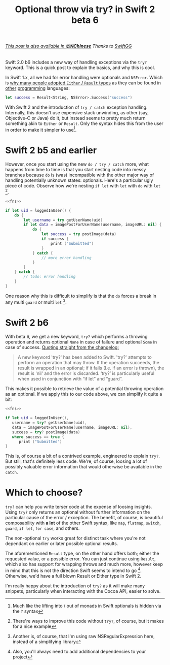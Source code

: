#+title: Optional throw via try? in Swift 2 beta 6
#+tags: swift
#+keywords: swift error throw result either rethrow try syntax swift2
#+description: Swift 2.0 b6 includes a new way of handling exceptions via the =try?= keyword. This is a quick post to explain the basics, and why this is cool.
#+OPTIONS: toc:nil ^:{} 

#+BEGIN_EXPORT html
<h6><a href="http://swift.gg/2015/09/11/optional-throw-swift/">This post is also available in <b>🇨🇳Chinese</b></a><span> Thanks to </span><a href="http://swift.gg/tags/APPVENTURE/">SwiftGG</a></h6>
#+END_EXPORT

Swift 2.0 b6 includes a new way of handling exceptions via the =try?= keyword. This is a quick post to explain the basics, and why this is cool.

In Swift 1.x, all we had for error handling were optionals and =NSError=. Which is [[https://github.com/antitypical/Result][why many people adopted =Either= / =Result= types]] as they can be found in [[https://hackage.haskell.org/package/base-4.8.1.0/docs/Data-Either.html][other]] [[http://www.scala-lang.org/api/2.9.3/scala/Either.html][programming]] languages:

#+BEGIN_SRC swift
let success = Result<String, NSError>.Success("success")
#+END_SRC

With Swift 2 and the introduction of =try / catch= exception handling. Internally, this doesn't use expensive stack unwinding, as other (say, Objective-C or Java) do it, but instead seems to pretty much return something akin to =Either= or =Result=. Only the syntax hides this from the user in order to make it simpler to use[fn:: Much like the lifting into / out of monads in Swift optionals is hidden via the =?= syntax].

* Swift 2 b5 and earlier

However, once you start using the new =do / try / catch= more, what happens from time to time is that you start nesting code into messy branches because =do= is (was) incompatible with the other major way of handling potentially unknown states: optionals. Here's a particular ugly piece of code. Observe how we're nesting =if let= with =let= with =do= with =let= [fn:: There're ways to improve this code without =try?=, of course, but it makes for a nice example].

#+BEGIN_SRC swift :noweb-ref fns :exports none
  import Foundation
  // get the currently logged in user
  func loggedInUser() -> Int? { return 0 }
  // get his name
  func getUserName (userId: Int) throws -> String { return "Claus" }
  // create a new image post with this username. Returns the post data
  func imagePostForUserName(name: String, imageURL: NSURL?) -> NSData? { return NSData() }
  // post the data to a server
  func postImage(data: NSData) throws -> Bool { return true }
#+END_SRC

#+BEGIN_SRC swift :noweb yes
  <<fns>>

  if let uid = loggedInUser() {
      do {
          let username = try getUserName(uid)
          if let data = imagePostForUserName(username, imageURL: nil) {
              do {
                  let success = try postImage(data)
                  if success {
                      print ("Submitted")
                  }  
              } catch {
                  // more error handling
              }
          }
      } catch {
          // todo: error handling
      }
  }

#+END_SRC

#+RESULTS:
: Submitted

One reason why this is difficult to simplify is that the =do= forces a break in any multi =guard= or multi =let= [fn:: Another is, of course, that I'm using raw NSRegularExpression here, instead of a simplifying library].

* Swift 2 b6

With beta 6, we get a new keyword, =try?= which performs a throwing operation and returns optional =None= in case of failure and optional =Some= in case of success. [[http://adcdownload.apple.com/Developer_Tools/Xcode_7_beta_6/Xcode_7_beta_6_Release_Notes.pdf][Quoting straight from the changelog:]]

#+BEGIN_QUOTE
A new keyword 'try?' has been added to Swift. 'try?' attempts to perform an operation that may throw. If the operation succeeds, the result is wrapped in an optional; if it fails (I.e. if an error is thrown), the result is 'nil' and the error is discarded. ‘try?’ is particularly useful when used in conjunction with “if let” and “guard”.
#+END_QUOTE

This makes it possible to retrieve the value of a potential throwing operation as an optional. If we apply this to our code above, we can simplify it quite a bit:

#+NAME: feature-image
#+BEGIN_SRC swift :noweb strip-export :export-image true
  <<fns>>

  if let uid = loggedInUser(),
     username = try? getUserName(uid),
     data = imagePostForUserName(username, imageURL: nil),
     success = try? postImage(data)
     where success == true {
        print ("Submitted")
  }

#+END_SRC

#+RESULTS:
: Submitted

This is, of course a bit of a contrived example, engineered to explain =try?=. But still, that's definitely less code. 
We're, of course, loosing a lot of possibly valuable error information that would otherwise be available in the =catch=.

* Which to choose?

=try?= can help you write terser code at the expense of loosing insights. Using =try?= only returns an optional without further information on the particular cause of the error / exception. The benefit, of course, is beautiful composability with *a lot* of the other Swift syntax, like =map=, =flatmap=, =switch=, =guard=, =if let=, =for case=, and others.


The non-optional =try= works great for distinct task where you're not dependant on earlier or later possible optional results.

The aforementioned =Result= type, on the other hand offers both; either the requested value, or a possible error. You can just continue using =Result=, which also has support for wrapping throws and much more, however keep in mind that this is not the direction Swift seems to intend to go [fn:: Also, you'll always need to add additional dependencies to your project]. Otherwise, we'd have a full blown Result or Either type in Swift 2.

I'm really happy about the introduction of =try?= as it will make many snippets, particularly when interacting with the Cocoa API, easier to solve.
